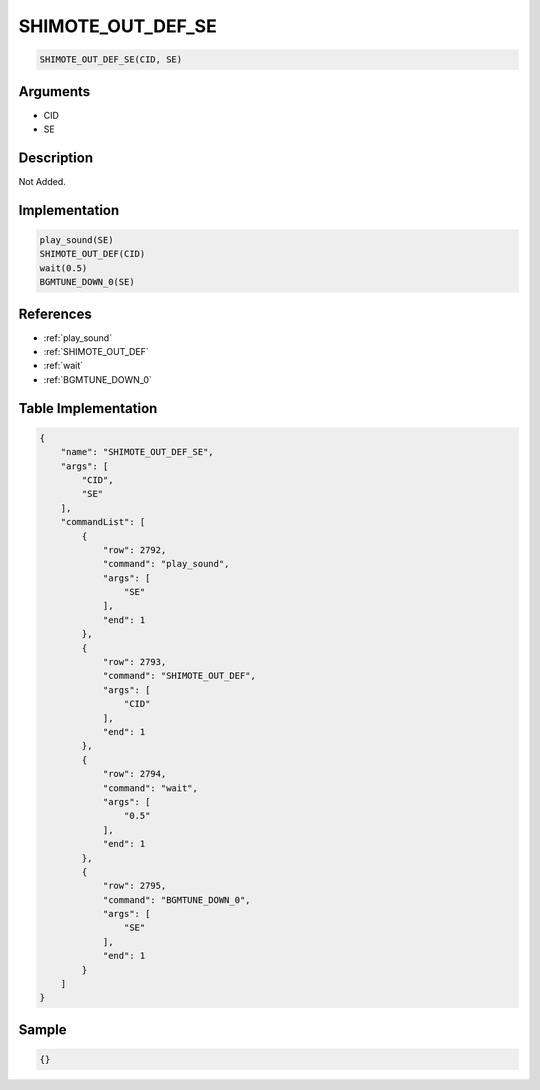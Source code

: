 .. _SHIMOTE_OUT_DEF_SE:

SHIMOTE_OUT_DEF_SE
========================

.. code-block:: text

	SHIMOTE_OUT_DEF_SE(CID, SE)


Arguments
------------

* CID
* SE

Description
-------------

Not Added.

Implementation
-------------

.. code-block:: python

	play_sound(SE)
	SHIMOTE_OUT_DEF(CID)
	wait(0.5)
	BGMTUNE_DOWN_0(SE)

References
-------------
* :ref:`play_sound`
* :ref:`SHIMOTE_OUT_DEF`
* :ref:`wait`
* :ref:`BGMTUNE_DOWN_0`

Table Implementation
-------------

.. code-block:: json

	{
	    "name": "SHIMOTE_OUT_DEF_SE",
	    "args": [
	        "CID",
	        "SE"
	    ],
	    "commandList": [
	        {
	            "row": 2792,
	            "command": "play_sound",
	            "args": [
	                "SE"
	            ],
	            "end": 1
	        },
	        {
	            "row": 2793,
	            "command": "SHIMOTE_OUT_DEF",
	            "args": [
	                "CID"
	            ],
	            "end": 1
	        },
	        {
	            "row": 2794,
	            "command": "wait",
	            "args": [
	                "0.5"
	            ],
	            "end": 1
	        },
	        {
	            "row": 2795,
	            "command": "BGMTUNE_DOWN_0",
	            "args": [
	                "SE"
	            ],
	            "end": 1
	        }
	    ]
	}

Sample
-------------

.. code-block:: json

	{}
